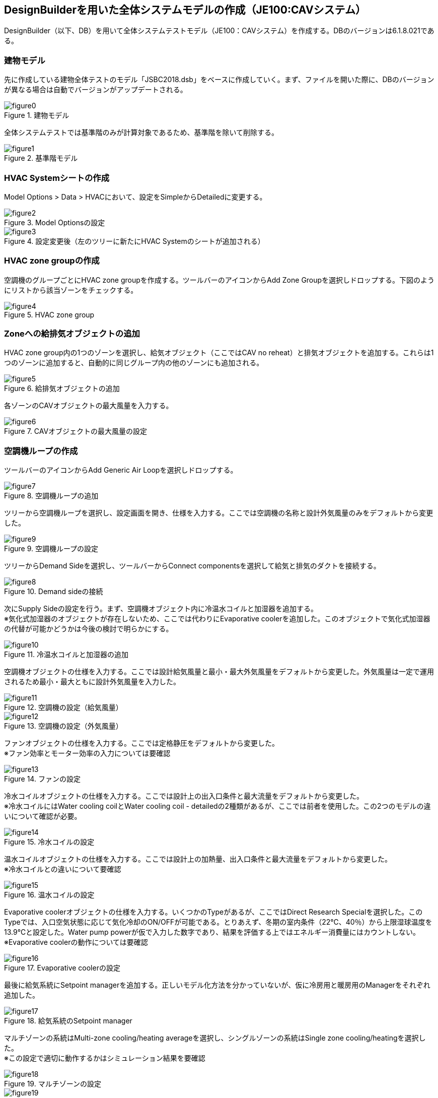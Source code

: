 == DesignBuilderを用いた全体システムモデルの作成（JE100:CAVシステム）

DesignBuilder（以下、DB）を用いて全体システムテストモデル（JE100：CAVシステム）を作成する。DBのバージョンは6.1.8.021である。

=== 建物モデル
先に作成している建物全体テストのモデル「JSBC2018.dsb」をベースに作成していく。まず、ファイルを開いた際に、DBのバージョンが異なる場合は自動でバージョンがアップデートされる。

.建物モデル
image::figures/figure0.png[]

全体システムテストでは基準階のみが計算対象であるため、基準階を除いて削除する。

.基準階モデル
image::figures/figure1.png[]

=== HVAC Systemシートの作成
Model Options > Data > HVACにおいて、設定をSimpleからDetailedに変更する。

.Model Optionsの設定
image::figures/figure2.png[]

.設定変更後（左のツリーに新たにHVAC Systemのシートが追加される）
image::figures/figure3.png[]

=== HVAC zone groupの作成
空調機のグループごとにHVAC zone groupを作成する。ツールバーのアイコンからAdd Zone Groupを選択しドロップする。下図のようにリストから該当ゾーンをチェックする。

.HVAC zone group
image::figures/figure4.png[]

=== Zoneへの給排気オブジェクトの追加
HVAC zone group内の1つのゾーンを選択し、給気オブジェクト（ここではCAV no reheat）と排気オブジェクトを追加する。これらは1つのゾーンに追加すると、自動的に同じグループ内の他のゾーンにも追加される。

.給排気オブジェクトの追加
image::figures/figure5.png[]

各ゾーンのCAVオブジェクトの最大風量を入力する。

.CAVオブジェクトの最大風量の設定
image::figures/figure6.png[]

=== 空調機ループの作成
ツールバーのアイコンからAdd Generic Air Loopを選択しドロップする。

.空調機ループの追加
image::figures/figure7.png[]

ツリーから空調機ループを選択し、設定画面を開き、仕様を入力する。ここでは空調機の名称と設計外気風量のみをデフォルトから変更した。

.空調機ループの設定
image::figures/figure9.png[]

ツリーからDemand Sideを選択し、ツールバーからConnect componentsを選択して給気と排気のダクトを接続する。

.Demand sideの接続
image::figures/figure8.png[]

次にSupply Sideの設定を行う。まず、空調機オブジェクト内に冷温水コイルと加湿器を追加する。 +
※気化式加湿器のオブジェクトが存在しないため、ここでは代わりにEvaporative coolerを追加した。このオブジェクトで気化式加湿器の代替が可能かどうかは今後の検討で明らかにする。

.冷温水コイルと加湿器の追加
image::figures/figure10.png[]

空調機オブジェクトの仕様を入力する。ここでは設計給気風量と最小・最大外気風量をデフォルトから変更した。外気風量は一定で運用されるため最小・最大ともに設計外気風量を入力した。

.空調機の設定（給気風量）
image::figures/figure11.png[]

.空調機の設定（外気風量）
image::figures/figure12.png[]

ファンオブジェクトの仕様を入力する。ここでは定格静圧をデフォルトから変更した。 +
※ファン効率とモーター効率の入力については要確認

.ファンの設定
image::figures/figure13.png[]

冷水コイルオブジェクトの仕様を入力する。ここでは設計上の出入口条件と最大流量をデフォルトから変更した。 +
※冷水コイルにはWater cooling coilとWater cooling coil - detailedの2種類があるが、ここでは前者を使用した。この2つのモデルの違いについて確認が必要。

.冷水コイルの設定
image::figures/figure14.png[]

温水コイルオブジェクトの仕様を入力する。ここでは設計上の加熱量、出入口条件と最大流量をデフォルトから変更した。 +
※冷水コイルとの違いについて要確認

.温水コイルの設定
image::figures/figure15.png[]

Evaporative coolerオブジェクトの仕様を入力する。いくつかのTypeがあるが、ここではDirect Research Specialを選択した。このTypeでは、入口空気状態に応じて気化冷却のON/OFFが可能である。とりあえず、冬期の室内条件（22℃、40％）から上限湿球温度を13.9℃と設定した。Water pump powerが仮で入力した数字であり、結果を評価する上ではエネルギー消費量にはカウントしない。 +
※Evaporative coolerの動作については要確認

.Evaporative coolerの設定
image::figures/figure16.png[]

最後に給気系統にSetpoint managerを追加する。正しいモデル化方法を分かっていないが、仮に冷房用と暖房用のManagerをそれぞれ追加した。

.給気系統のSetpoint manager
image::figures/figure17.png[]

マルチゾーンの系統はMulti-zone cooling/heating averageを選択し、シングルゾーンの系統はSingle zone cooling/heatingを選択した。 +
※この設定で適切に動作するかはシミュレーション結果を要確認

.マルチゾーンの設定
image::figures/figure18.png[]

.シングルゾーンの設定
image::figures/figure19.png[]

最終的に2次側モデルは下図のようになる。

.完成した2次側モデル
image::figures/figure20.png[]

=== 冷水ループの作成
ツールバーからAdd Primary/Secondary Chilled Water Plant Loopを選択しドロップする。

.Primary/Secondary Chilled Water Plant Loop
image::figures/figure21.png[]

続いて冷水ループの仕様を入力する。台数制御の設定は、チラーの運転順位を設定する必要があるため、実際にはチラーオブジェクトを追加後に設定する。

.冷水ループの設定（熱媒、最大流量、送水温度とデルタT）
image::figures/figure22.png[]

.冷水ループの設定（台数制御）
image::figures/figure23.png[]

次に3台のチラーとポンプを追加し、仕様を入力する。

.チラーとポンプを追加した冷水ループ
image::figures/figure28.png[]

.AHPの設定
image::figures/figure24.png[]

.AHP1次ポンプの設定
image::figures/figure25.png[]

.ARの設定
image::figures/figure26.png[]

.AR1次ポンプの設定
image::figures/figure27.png[]

=== 冷却水ループの作成
ツールバーからAdd Condenser Loopを選択しドロップする。

.Condenser Loop
image::figures/figure29.png[]

Condenser Loop、冷却塔、冷却水ポンプの仕様を入力する。

.Condenser Loopの設定
image::figures/figure30.png[]

.冷却塔の設定
image::figures/figure31.png[]

=== 温水ループの作成
温水用空気熱源HPのモデルがないため、とりあえずガス焚きボイラのみを設定した。 +
※温水ループのモデル化については今後要検討

=== 完成した全体システム
全体システム（仮）は以下のような構成となる。

.全体システム
image::figures/figure32.png[]

=== モデル化にあたっての疑問点等
* CAVの場合の給気温度制御の設定、室温設定。給気温度で室温制御は可能か？
* 気化式加湿器は？
* 温水用の空冷HPはある？
* 1次ポンプと2次ポンプの設定。
* 複数台の2次ポンプは可能？
* 基準階だけのモデリングは可能？Zone list multiplierでできるか？










